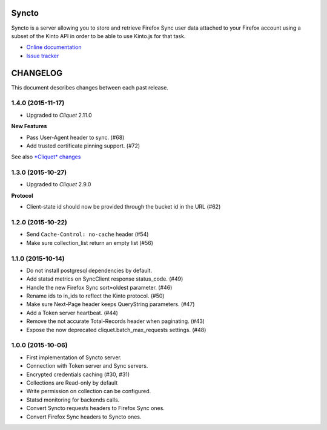 Syncto
======

|travis| |master-coverage| |readthedocs|

.. |travis| image:: https://travis-ci.org/mozilla-services/syncto.svg?branch=master
    :target: https://travis-ci.org/mozilla-services/syncto

.. |readthedocs| image:: https://readthedocs.org/projects/syncto/badge/?version=latest
    :target: http://syncto.readthedocs.org/en/latest/
    :alt: Documentation Status

.. |master-coverage| image::
    https://coveralls.io/repos/mozilla-services/syncto/badge.png?branch=master
    :alt: Coverage
    :target: https://coveralls.io/r/mozilla-services/syncto

Syncto is a server allowing you to store and retrieve Firefox Sync
user data attached to your Firefox account using a subset of the Kinto
API in order to be able to use Kinto.js for that task.

* `Online documentation <http://syncto.readthedocs.org/en/latest/>`_
* `Issue tracker <https://github.com/mozilla-services/syncto/issues>`_


CHANGELOG
=========

This document describes changes between each past release.


1.4.0 (2015-11-17)
------------------

- Upgraded to *Cliquet* 2.11.0

**New Features**

- Pass User-Agent header to sync. (#68)
- Add trusted certificate pinning support. (#72)

See also `*Cliquet* changes <https://github.com/mozilla-services/cliquet/releases/2.11.0>`_


1.3.0 (2015-10-27)
------------------

- Upgraded to *Cliquet* 2.9.0

**Protocol**

- Client-state id should now be provided through the bucket id in the
  URL (#62)


1.2.0 (2015-10-22)
------------------

- Send ``Cache-Control: no-cache`` header (#54)
- Make sure collection_list return an empty list (#56)


1.1.0 (2015-10-14)
------------------

- Do not install postgresql dependencies by default.
- Add statsd metrics on SyncClient response status_code. (#49)
- Handle the new Firefox Sync sort=oldest parameter. (#46)
- Rename ids to in_ids to reflect the Kinto protocol. (#50)
- Make sure Next-Page header keeps QueryString parameters. (#47)
- Add a Token server heartbeat. (#44)
- Remove the not accurate Total-Records header when paginating. (#43)
- Expose the now deprecated cliquet.batch_max_requests settings. (#48)


1.0.0 (2015-10-06)
------------------

- First implementation of Syncto server.
- Connection with Token server and Sync servers.
- Encrypted credentials caching (#30, #31)
- Collections are Read-only by default
- Write permission on collection can be configured.
- Statsd monitoring for backends calls.
- Convert Syncto requests headers to Firefox Sync ones.
- Convert Firefox Sync headers to Syncto ones.


